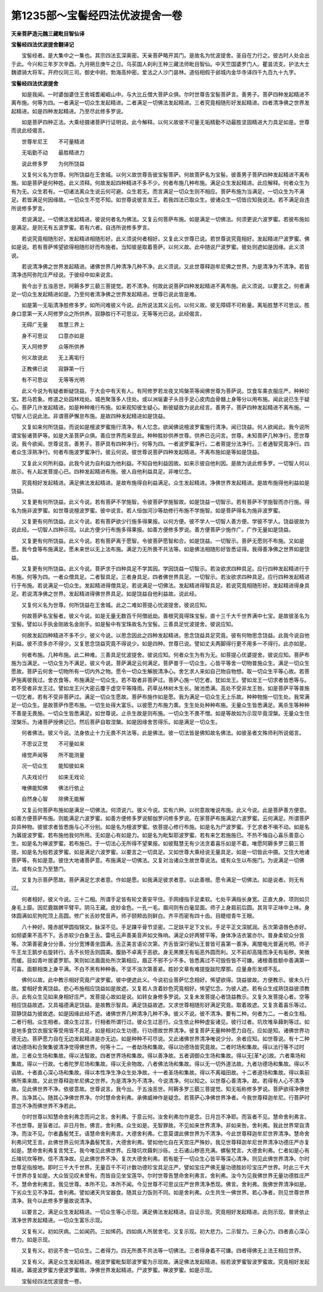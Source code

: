 第1235部～宝髻经四法优波提舍一卷
====================================

**天亲菩萨造元魏三藏毗目智仙译**

**宝髻经四法优波提舍翻译记**


　　宝髻经者。是大集中之一集也。其宗四法玄深奥密。天亲菩萨略开其门。是故名为忧波提舍。圣自在力行之。彼古时人处会出于此。今兴和三年岁次辛酉。九月朔旦庚午之日。乌苌国人刹利王种三藏法师毗目智仙。中天竺国婆罗门人。瞿昙流支。护法大士魏骠骑大将军。开府仪同三司。御史中尉。勃海高仲密。爱法之人沙门昙林。道俗相假于邺城内金华寺译四千九百九十九字。

**宝髻经四法优波提舍**


　　如是我闻。一时婆伽婆住王舍城耆阇崛山中。与大比丘僧大菩萨众俱。尔时世尊告宝髻菩萨言。善男子。菩萨四种发起精进不离布施。何等为四。一者满足一切众生发起精进。二者满足一切佛法发起精进。三者究竟相随形好发起精进。四者清净佛之世界发起精进。如是四种发起精进。乃至尽此修多罗说。

　　如是菩萨四种正法。大乘经摄诸菩萨行证明说。此今解释。以何义故彼不可量无垢精勤不动最胜坚固精进大力具足如是。世尊而说此经偈言。

　　世尊牟尼王　　不可量精进

　　无垢勤不动　　最胜精进力

　　说此修多罗　　为何所饶益

　　又复何义名为世尊。何所饶益在王舍城。以何义故世尊告彼宝髻菩萨。何故菩萨名为宝髻。彼善男子菩萨四种发起精进不离布施。如是菩萨是何种姓。此义须释。何故发起四种精进不多不少。何者布施几种布施。满足众生发起精进。此应解释。何者众生为有为无。众生若有。一切诸法离众生说云何可避。众生若无。而言满足一切众生则不相应。菩萨布施为当满足。一切众生为不满足。若皆满足何因缘故。一切众生不觉不知。如世尊说彼言龙王。若我四法已取众生。彼诸众生一切皆应知我说法。若不满足自违所说修多罗言。

　　若说满足。一切佛法发起精进。彼说何者名为佛法。又复云何菩萨布施。如是满足一切佛法。何须更说六波罗蜜。若彼布施如是满足。是则无有五波罗蜜。若有六者。自违所说修多罗言。

　　若说究竟相随形好。发起精进相随形好。此义须说何者相好。又复此义世尊已说。若世尊说究竟相好。发起精进尸波罗蜜。佛如是说。若有菩萨悕望欲得相随形好而布施者。当知彼是取着菩萨。以何义故。此中随说尸波罗蜜。彼处则遮如是因缘。此义须说。

　　若说清净佛之世界发起精进。诸佛世界几种清净几种不净。此义须说。又此世尊释迦牟尼佛之世界。为是清净为不清净。若皆清净违阿弥陀庄严经说。于彼经中如来说言。

　　我今出于五浊恶世。阿耨多罗三藐三菩提觉。若不清净。何故此说菩萨四种发起精进不离布施。此义须说。以要言之。何者满足一切众生发起精进如是。乃至何者清净佛之世界发起精进。世尊已说此皆是难。

　　如是第一无垢清净胜修多罗。如所问难彼义今说。此所说法其义云何。以何义故。彼无障碍不可称量。离垢胜慧不可思议。胜身口意第一天人阿修罗众之所供养。寂静胜行不可思议。无等等光已说。此经偈言。

　　无碍广无量　　胜慧三界上

　　身不可思议　　口意亦如是

　　天人阿修罗　　众等所供养

　　何义故说此　　无上离垢行

　　正教佛已说　　寂静第一行

　　有不可思议　　无等等光明

　　此义今说为有疑者断疑饶益。于大会中有天有人。有阿修罗若龙夜叉鸠槃茶等闻佛世尊为菩萨说。饮食车乘衣服庄严。种种珍宝。若马若象。修道之处园林戏处。城邑聚落多人住处。或以洲埏妻子头目手足心皮肉血骨髓上身等分以用布施。闻此说已生于疑心。菩萨几许发起精进。如是种种难行布施。如来观知彼生疑心。断彼疑故为说此经言。善男子。菩萨四种发起精进不离布施。一切智人已说此法。非谓菩萨懈怠布施。是故四种发起精进如是饶益。

　　又复如来何所饶益。而说如是檀波罗蜜施行清净。有人忆念。欲闻佛说檀波罗蜜施行清净。闻已饶益。何人欲闻此。我今说所谓宝髻诸菩萨等。如是大圣菩萨众俱。善应世界而来至此。种种胜妙供养世尊。供养已讫问言。世尊。未知菩萨几种净行。愿世尊说。我今欲闻。世尊说言。善男子。菩萨具有四种净行。何等为四。一者波罗蜜净行。二者菩提分法净行。三者通智究竟净行。四者众生淳熟净行。何者布施波罗蜜净行。彼云何说。彼世尊说菩萨四种发起精进。不离布施如是等如是饶益。

　　又复此义何所利益。此我今说为自利益为他利益。不知自他利益因故。如来示彼自他利因。是故为说此修多罗。一切智人何以故示。有人起发菩提心已。四种发起精进布施。彼人自他利益具足。非唯忆念。

　　究竟相好发起精进。满足佛法发起精进。是故布施得自利益满足。众生发起精进。净佛世界发起精进。是故布施得他利益如是饶益。

　　又复更有何所饶益。此义今说。若有菩萨不学施智。令彼菩萨学施智故。如是饶益一切智示。若有菩萨不学施智而亦行施。得名为施非波罗蜜。如世尊说檀波罗蜜。彼中说言。若人恒伽河沙等劫修行布施不学施智。如是菩萨得名为施非波罗蜜。

　　又复更有何所饶益。此义今说。若有菩萨欲少行施多得果报。以何方便。彼不学人一切智人善方便。学彼不学人。饶益彼故为说此经。一切智人四种示现。以此方便少行布施多得果报。如善方便修多罗说。善方便菩萨少施作广。广作无量如是饶益。

　　又复更有何所饶益。此义今说。若有菩萨离于愿智。令彼菩萨愿智和合。如是饶益。一切智示。菩萨无愿则不布施。又如是愿。我今食等布施满足。愿未来世以无上法布施。满足力无所畏不共法等。如是佛法相随形好皆悉证得。我得善净佛之世界如是饶益。

　　又复更有何所饶益。此义今说。菩萨求于四种具足不学其因。学因饶益一切智示。若汝欲求四种具足。应行四种发起精进行于布施。何等为四。一者众僧具足。二者智具足。三者身具足。四者佛世界具足。一切智示。若汝欲求四种具足。应行四种发起精进行于布施。若说满足一切众生。发起精进得僧具足。若说满足一切佛法。发起精进得智具足。若说究竟相随形好。发起精进得身具足。若说清净佛之世界。发起精进得佛世界具足。如是饶益自他利益故。说此经。

　　又复何义名为世尊。何所饶益在王舍城。此之二难如菩提心忧波提舍。彼说应知。

　　何故菩萨名宝髻者。彼义今说。如是无量无数百千阿僧祇劫。善根究竟得珠宝髻。直十三千大千世界满中七宝。是故彼圣名为宝髻。譬如以手执金刚故名金刚手。如是髻中有宝珠故名为宝髻。三善具足忧波提舍。彼说应知。

　　何故发起四种精进不多不少。彼义今说。以思念因此之四种发起精进。思念饶益具足究竟。彼有何物思念饶益。此我今说自他利益。彼不须多亦不得少。又复思念饶益究竟不得说少。如是四种。世尊已说。譬如丈夫两脚得行更不用多一不得行。此亦如是。

　　何者布施。几种布施。此二种难。三善具足忧波提舍。彼说应知。何者众生为有为无。如菩提心优婆提舍。彼说应知。菩萨布施为当满足。一切众生为不满足。彼义今说。菩萨满足云何满足。菩萨普于一切众生。心皆平等舍一切物普施众生。满足一切众生愿故。菩萨云何舍一切物所有一切内外之物。愿令一切众生解脱清净心。舍乞求人来如自己物自物想。取一切众生平等心故。若菩萨施离彼我过。舍衣食等。布施满足一切众生。若不取者非菩萨过。菩萨心施一切乞者。犹如龙王。譬如龙王一切求者皆悉等与。若不受者非龙王过。譬如龙王兴大密云覆于虚空平等降雨。药草丛林树木生长。陂池悉满。高处不受非龙王咎。如是菩萨平等普施一切乞者。若有不受非菩萨过。满足一切众生愿故。菩萨布施作如是愿。我为满足一切众生无上乐故。种种物施一切生处。我常满足一切众生。是故菩萨作愿布施。一切生处得大富乐。以彼愿力布施力熏。生生处处种种布施。无量众生皆悉满足。离杀生等种种不善是无畏施。一切众生皆悉满足。如世尊说。止杀生故是则布施。一切众生不畏不憎。如是等故如为示现毕竟涅槃。无量众生住涅槃乐。为诸菩萨授佛记已。然后菩萨自取涅槃。如是因缘舍苦得乐。如是满足一切众生。

　　何者佛法。彼义今说。法身依止十力无畏不共法等。此是佛法。彼一切法皆是佛知故名佛法。如彼圣者文殊师利所说偈言。

　　不思议正觉　　不可量如来

　　缘觉声闻等　　所不能测量

　　况一切众生　　能知彼如来

　　凡夫戏论行　　如来无戏论

　　唯佛能知佛　　佛法行依止

　　自然身心智　　除佛无能解

　　又复云何菩萨布施如是满足一切佛法。何须说六。彼义今说。实有六种。以何意故唯说布施。此义今说。此是菩萨善方便意。如善方便菩萨布施。则能满足六波罗蜜。如善方便修多罗说郁伽罗问修多罗说。在家菩萨布施满足六波罗蜜。云何满足。所谓菩萨异异种物。彼彼求者皆悉施与心不分别。如是名为檀波罗蜜。依菩提心修行布施。如是名为尸波罗蜜。于乞求者不嗔不动。如是名为羼提波罗蜜。若布施他我何所用。无如是心有如是力。如是名为毗梨耶波罗蜜。若有来乞若施施已。不热不悔自心喜乐善意心生。如是名为禅波罗蜜。若布施已。于一切法心无所得不望果报。如彼黠慧无有少法贪着喜乐如是不着。唯愿阿耨多罗三藐三菩提。如是名为般若波罗蜜。如是满足六波罗蜜。以要言之一切具足。又如世尊大乘经说无量具足。如是一切皆此中摄。又住大地诸菩萨等。有如是意。彼住大地诸菩萨意。布施满足一切佛法。又复对治诸众生故世尊说法。或有众生以布施门。为说满足一切佛法。或有众生乃至慧门。

　　又复为示菩萨愿故。菩萨满足乞求者意。作如是愿。如我满足彼求者意。以此善根。愿令满足一切佛法。如是说者。则无有过。

　　何者相好。彼义今说。三十二相。所谓手足皆有轮文善安平住。手网缦指手足柔软。七处平满指长身宽。正直大身。项则如贝身毛上靡。因尼鹿踹髀平臂平。阴马王藏。皮妙金色。一孔一毛。眉间则有白毫显面。师子上身肩前后圆。其背平正味中上味。身体圆满如尼拘陀顶上高圆。修广长舌妙梵音声。师子颐颊齿则鲜白。齐平而密有四十齿。目睫绀青牛王眼。

　　八十种好。隆赤腻甲圆指锦文。脉深不见。手足踝平骨节坚密。二足趺平足下文长。手足平正文深腻润。舌次第语唇色赤好。如频婆果不高不下。舌赤软少白象王舌。雷吼云声善美音声如文殊响。满足众好两臂平等。身体净洁衣裳亦尔。普身柔软众分皆等。次第善密身分分善。分分宽博善坐圆满。舌正美言语论次第。齐舌皆深行密仙王普皆可喜第一善净。离闇电光普遍光明。师子牛王龙王鹅步右旋转行。舌不长短舌则圆美。腹胁不卓离于恶欲。身无黑黡无有垢恶外圆而利。又不前却高隆而净无有垢秽。笑微而缓。目如青叶居婆罗耶。笑则如法眉面处所次第相应。眉正不邪不少不多。皆悉离过不可毁呰皆不可嫌。诸根善胜额中善满第一可喜。面额相类上身平满。不白不黑有种种香。不坚不浊次第善紧。胜妙文章有难提旋跋陀摩那。应量身形发顺不乱。

　　佛何以故。此中教示相好究竟尸波罗蜜。彼中便遮此义。今说初业菩萨忆念相好。悕望欲得。饶益彼故。方便教示。彼未久行故。爱相好舍离饶益。悲心布施相应饶益如是故遮。又复若人贪着妙色究竟相好。悕望忆念。为彼人遮。若有众生成熟饶益彼须教示。此有众生见如来身相好庄严。发菩提心故如是说。如转女身修多罗说。又复未发菩提心者饶益教示。又复久发菩提心者。空等相应饶益故遮。又具福德满足饶益。是故教示智具。满足饶益故遮。又求世尊相随形好满足究竟。取着故遮。又复贪着喜乐等过。寂静饶益为彼故遮。如是因缘此经不遮。诸佛世界几种清净几种不净。彼义不说。彼不清净。要有二种。何者为二。一者众生相。二者行相。众生相者。谓众生过言。行相者所谓行过。彼众生过恶行。众生依止种种虚妄诸见。彼行过者。坑坎堆阜蕀刺等过。如是地多食饮衣服宝等受用皆不具足。如是相对众生功德。行功德故世界清净。彼复菩萨无量种种愿力自在。应如是知。诸佛世界功德无边。菩萨愿力自在无边发起精进是亦无边。如是种种不可尽说。又此诸佛世界清净唯说少分。余者应知。如世尊说。有十二种诸功德场和合聚集彼清净觉得佛世界。何等十二。一者劫场和集故。得以功德场皆究竟故。二者时场和集故。得以法行等不过时故。三者众生场和集故。得以法智故。四者世界场和集故。得以善净故。五者调御众生场和集故。得以无[革*必]故。六者乘场和集故。得以一行故。七者陀罗尼场和集故。得以无余物故。八者佛法场和集故。得以无一切外道法故。九者功德场和集故。得以不谄故。十者直心深心场和集故。得以本性净生净众生处净故。十一者圣场和集故。得以不离福田故。十二者道场和集故。得以乘前佛所乘来故。又此世尊释迦牟尼佛之世界。为是清净为不清净。今说清净。何以知之。以世尊心善清净。故。若得有人心不清净故。见此佛世界不净。依彼意故。世尊说言。我今出。于五浊恶世。阿耨多罗三藐三菩提觉。知无垢称修多罗说。菩萨欲得净佛世界。当净其心。随其心净佛世界净。尔时慧命舍利弗。承佛威神作是疑念。若菩萨心净佛世界净者。今我世尊释迦牟尼。行菩萨时意岂不净而佛世界不净若此。

　　尔时世尊以知慧命舍利弗念而问之言。舍利弗。于意云何。汝舍利弗勿作是念。日月岂不净耶。而盲者不见。慧命舍利弗言。不也世尊。是盲者过。非日月咎。佛言。舍利弗。众生如是。无智罪故。不见如来世界清净。非如来咎。舍利弗。我此世界常自清净。而汝不见。尔者蠡髻梵王。语慧命舍利弗言。大德舍利弗。仁意莫谓此佛世界为不清净。今此世尊释迦牟尼世界清净。慧命舍利弗问梵王言。此佛世界云何清净蠡髻梵言。大德舍利弗。譬如他化自在天宫庄严殊妙。我见世尊释迦牟尼世界清净功德庄严亦复如是。慧命舍利弗复言梵王。我今唯见此佛世界。丘陵坑坎蕀刺沙砾。土石诸山秽恶充满。螺髻梵言。大德舍利弗。仁者如是心有丘陵坑坎等秽。信不清净故。见此佛世界不净。复次大德舍利弗。若有能于一切众生心皆平等深心清净。则见此佛世界清净。尔时世尊足指按地。即时三千大千世界。无量百千不可计数功德珍宝具足庄严。譬如宝庄严佛无量功德胜妙珍宝庄严世界。时此三千大千世界亦复如是。大众皆见叹未曾有。而皆自见坐宝莲华。尔时世尊告慧命舍利弗言。舍利弗。汝今为见我佛世界无量功德胜庄严不。慧命舍利弗言。我见世尊。本所不见。本所不闻。今见世尊不可思议庄严世界清净悉现。佛言。舍利弗。我佛世界清净如是。下劣众生见不净耳。舍利弗。譬如诸天共宝器食。随其业力饭则不同。如是舍利弗。众生共生一佛世界。若心净者。则见世尊世界清净。我今以此修多罗量故说清净。

　　以要言之。满足众生发起精进。一切众生等心示现。满足佛法发起精进。自证示现。究竟相好发起精进。此则示现。普贤依止清净世界发起精进。一切众生富乐示现。

　　又复有义。初如厌病。二如闻药。三如悕药。四如病人所居舍宅。又复示现。初大悲力。二示智力。三身心力。四者直心深心修力。如是示现。

　　又复有义。初说不舍一切众生。二者得力。四无所畏不共法等一切佛法。三者得身着不可嫌。四者得佛无上法王相应世界。

　　又复有义。满足众生发起精进。檀波罗蜜毗梨耶波罗蜜为示现故。满足佛法发起精进。般若波罗蜜智波罗蜜故。究竟相好发起精进。羼提波罗蜜方便波罗蜜故。净佛世界发起精进。尸波罗蜜。禅波罗蜜。如是示现。

　　宝髻经四法忧波提舍一卷。
